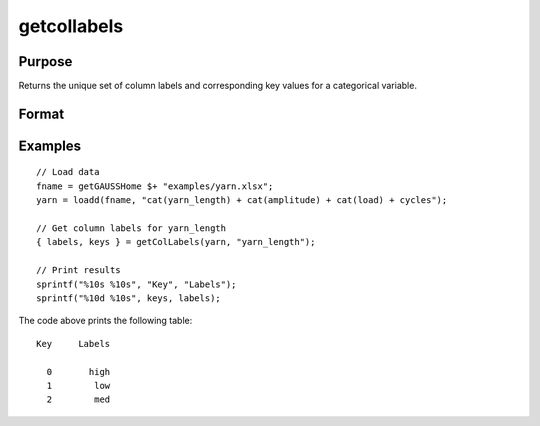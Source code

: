 
getcollabels
==============================================

Purpose
----------------

Returns the unique set of column labels and corresponding key values for a categorical variable.

Format
----------------
.. function:: { labels, keys } = getColLabels(X, columns)

    :param X: data with metadata.
    :type X: NxK dataframe

    :param columns: Name or index of the categorical variable in *X* to get labels from.
    :type columns: scalar or string

    :return labels: Categorical labels assigned to variables specified by *columns*.
    :rtype labels: string array

    :return keys: Integer key values corresponding to categorical labels assigned to the variables in *X* specified by *columns*.
    :rtype keys: vector

Examples
----------------

::

  // Load data
  fname = getGAUSSHome $+ "examples/yarn.xlsx";
  yarn = loadd(fname, "cat(yarn_length) + cat(amplitude) + cat(load) + cycles");

  // Get column labels for yarn_length
  { labels, keys } = getColLabels(yarn, "yarn_length");

  // Print results
  sprintf("%10s %10s", "Key", "Labels");
  sprintf("%10d %10s", keys, labels);

The code above prints the following table:

::

      Key     Labels

        0       high
        1        low
        2        med

.. seealso:: Functions :func:`setColLabels`

